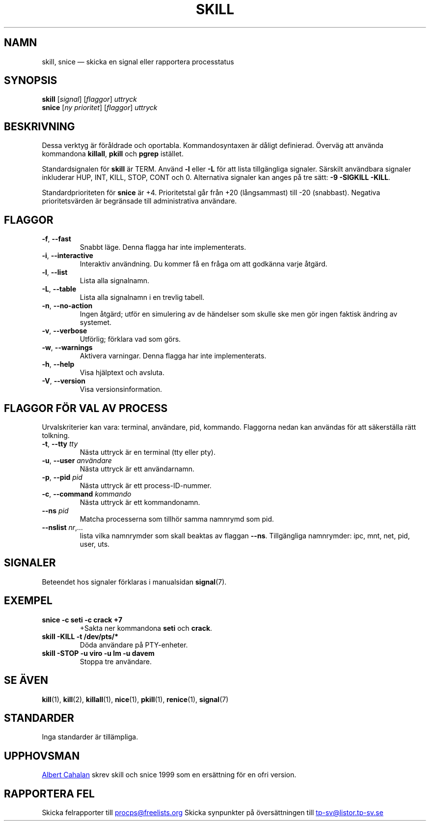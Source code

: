 .\"
.\" Copyright (c) 2011-2023 Craig Small <csmall@dropbear.xyz>
.\" Copyright (c) 2011-2012 Sami Kerola <kerolasa@iki.fi>
.\" Copyright (c) 2002-2006 Albert Cahalan
.\"
.\" This program is free software; you can redistribute it and/or modify
.\" it under the terms of the GNU General Public License as published by
.\" the Free Software Foundation; either version 2 of the License, or
.\" (at your option) any later version.
.\"
.\"
.\"*******************************************************************
.\"
.\" This file was generated with po4a. Translate the source file.
.\"
.\"*******************************************************************
.TH SKILL 1 2023\-08\-19 procps\-ng Användarkommandon
.SH NAMN
skill, snice — skicka en signal eller rapportera processtatus
.SH SYNOPSIS
\fBskill\fP [\fIsignal\fP] [\fIflaggor\fP] \fIuttryck\fP
.br
\fBsnice\fP [\fIny prioritet\fP] [\fIflaggor\fP] \fIuttryck\fP
.SH BESKRIVNING
Dessa verktyg är föråldrade och oportabla.  Kommandosyntaxen är dåligt
definierad.  Överväg att använda kommandona \fBkillall\fP, \fBpkill\fP och
\fBpgrep\fP istället.
.PP
Standardsignalen för \fBskill\fP är TERM.  Använd \fB\-l\fP eller \fB\-L\fP för att
lista tillgängliga signaler. Särskilt användbara signaler inkluderar HUP,
INT, KILL, STOP, CONT och 0. Alternativa signaler kan anges på tre sätt:
\fB\-9\fP \fB\-SIGKILL\fP \fB\-KILL\fP.
.PP
Standardprioriteten för \fBsnice\fP är +4.  Prioritetstal går från +20
(långsammast) till \-20 (snabbast). Negativa prioritetsvärden är begränsade
till administrativa användare.
.SH FLAGGOR
.TP 
\fB\-f\fP,\fB\ \-\-fast\fP
Snabbt läge.  Denna flagga har inte implementerats.
.TP 
\fB\-i\fP,\fB\ \-\-interactive\fP
Interaktiv användning.  Du kommer få en fråga om att godkänna varje åtgärd.
.TP 
\fB\-l\fP,\fB\ \-\-list\fP
Lista alla signalnamn.
.TP 
\fB\-L\fP,\fB\ \-\-table\fP
Lista alla signalnamn i en trevlig tabell.
.TP 
\fB\-n\fP,\fB\ \-\-no\-action\fP
Ingen åtgärd; utför en simulering av de händelser som skulle ske men gör
ingen faktisk ändring av systemet.
.TP 
\fB\-v\fP,\fB\ \-\-verbose\fP
Utförlig; förklara vad som görs.
.TP 
\fB\-w\fP,\fB\ \-\-warnings\fP
Aktivera varningar.  Denna flagga har inte implementerats.
.TP 
\fB\-h\fP, \fB\-\-help\fP
Visa hjälptext och avsluta.
.TP 
\fB\-V\fP, \fB\-\-version\fP
Visa versionsinformation.
.PD
.SH "FLAGGOR FÖR VAL AV PROCESS"
Urvalskriterier kan vara: terminal, användare, pid, kommando.  Flaggorna
nedan kan användas för att säkerställa rätt tolkning.
.TP 
\fB\-t\fP, \fB\-\-tty\fP \fItty\fP
Nästa uttryck är en terminal (tty eller pty).
.TP 
\fB\-u\fP, \fB\-\-user\fP \fIanvändare\fP
Nästa uttryck är ett användarnamn.
.TP 
\fB\-p\fP, \fB\-\-pid\fP \fIpid\fP
Nästa uttryck är ett process\-ID\-nummer.
.TP 
\fB\-c\fP, \fB\-\-command\fP \fIkommando\fP
Nästa uttryck är ett kommandonamn.
.TP 
\fB\-\-ns \fP\fIpid\fP
Matcha processerna som tillhör samma namnrymd som pid.
.TP 
\fB\-\-nslist \fP\fInr\/\fP,\,\fI…\/\fP
lista vilka namnrymder som skall beaktas av flaggan \fB\-\-ns\fP. Tillgängliga
namnrymder: ipc, mnt, net, pid, user, uts.
.PD
.SH SIGNALER
Beteendet hos signaler förklaras i manualsidan \fBsignal\fP(7).
.SH EXEMPEL
.TP 
\fBsnice \-c seti \-c crack +7\fP
+Sakta ner kommandona \fBseti\fP och \fBcrack\fP.
.TP 
\fBskill \-KILL \-t /dev/pts/*\fP
Döda användare på PTY\-enheter.
.TP 
\fBskill \-STOP \-u viro \-u lm \-u davem\fP
Stoppa tre användare.
.SH "SE ÄVEN"
\fBkill\fP(1), \fBkill\fP(2), \fBkillall\fP(1), \fBnice\fP(1), \fBpkill\fP(1),
\fBrenice\fP(1), \fBsignal\fP(7)
.SH STANDARDER
Inga standarder är tillämpliga.
.SH UPPHOVSMAN
.MT albert@users.sf.net
Albert Cahalan
.ME
skrev skill och snice 1999
som en ersättning för en ofri version.
.SH "RAPPORTERA FEL"
Skicka felrapporter till
.UR procps@freelists.org
.UE
Skicka synpunkter på översättningen till
.UR tp\-sv@listor.tp\-sv.se
.UE
